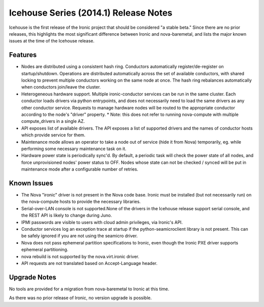 ======================================
Icehouse Series (2014.1) Release Notes
======================================

Icehouse is the first release of the Ironic project that should be considered "a stable beta." Since there are no prior releases, this highlights the most significant difference between Ironic and nova-baremetal, and lists the major known issues at the time of the Icehouse release.

Features
========

* Nodes are distributed using a consistent hash ring. Conductors automatically register/de-register on startup/shutdown. Operations are distributed automatically across the set of available conductors, with shared locking to prevent multiple conductors working on the same node at once. The hash ring rebalances automatically when conductors join/leave the cluster.
* Heterogeneous hardware support. Multiple ironic-conductor services can be run in the same cluster. Each conductor loads drivers via python entrypoints, and does not necessarily need to load the same drivers as any other conductor service. Requests to manage hardware nodes will be routed to the appropriate conductor according to the node's "driver" property.
  * Note: this does not refer to running nova-compute with multiple compute_drivers in a single AZ.
* API exposes list of available drivers. The API exposes a list of supported drivers and the names of conductor hosts which provide service for them.
* Maintenance mode allows an operator to take a node out of service (hide it from Nova) temporarily, eg. while performing some necessary maintenance task on it.
* Hardware power state is periodically sync'd. By default, a periodic task will check the power state of all nodes, and force unprovisioned nodes' power status to OFF. Nodes whose state can not be checked / synced will be put in maintenance mode after a configurable number of retries.

Known Issues
============

* The Nova "ironic" driver is not present in the Nova code base. Ironic must be installed (but not necessarily run) on the nova-compute hosts to provide the necessary libraries.
* Serial-over-LAN console is not supported.None of the drivers in the Icehouse release support serial console, and the REST API is likely to change during Juno.
* IPMI passwords are visible to users with cloud admin privileges, via Ironic's API.
* Conductor services log an exception trace at startup if the python-seamicroclient library is not present. This can be safely ignored if you are not using the seamicro driver.
* Nova does not pass ephemeral partition specifications to Ironic, even though the Ironic PXE driver supports ephemeral partitioning.
* nova rebuild is not supported by the nova.virt.ironic driver.
* API requests are not translated based on Accept-Language header.

Upgrade Notes
=============

No tools are provided for a migration from nova-baremetal to Ironic at this time.

As there was no prior release of Ironic, no version upgrade is possible.
